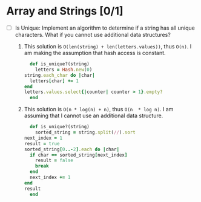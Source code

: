 * Array and Strings [0/1]
  - [ ] Is Unique: Implement an algorithm to determine if a string has
    all unique  characters.  What  if you  cannot use  additional data
    structures?
    1. This solution is ~O(len(string) + len(letters.values))~,
      thus ~O(n)~.   I am making  the assumption that hash  access is
      constant.
       #+BEGIN_SRC ruby
       def is_unique?(string)
         letters = Hash.new(0)
	 string.each_char do |char|
	   letters[char] += 1
	 end
	 letters.values.select{|counter| counter > 1}.empty?
       end
     #+END_SRC
    2. This solution is  ~O(n * log(n) + n)~, thus ~O(n  * log n)~.  I
       am assuming that I cannot use an additional data structure.
       #+BEGIN_SRC ruby
       def is_unique?(string)
         sorted_string = string.split(//).sort
	 next_index = 1
	 result = true
	 sorted_string[0..-2].each do |char|
	   if char == sorted_string[next_index]
	     result = false
	     break
	   end
	   next_index += 1
	 end
	 result
       end
       #+END_SRC
